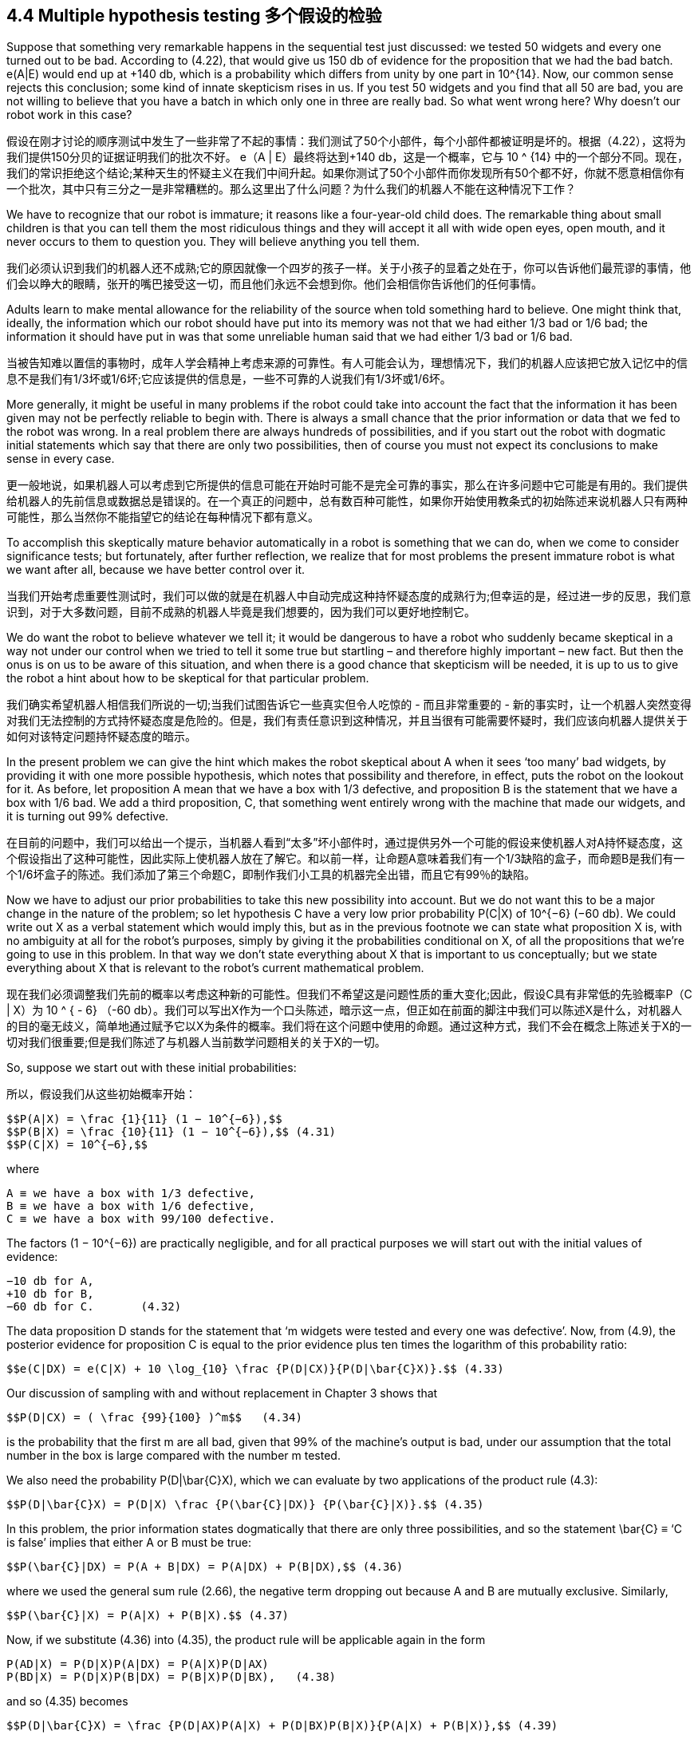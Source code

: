 == 4.4 Multiple hypothesis testing 多个假设的检验

Suppose that something very remarkable happens in the sequential test just discussed: we tested 50 widgets and every one turned out to be bad. According to (4.22), that would give us 150 db of evidence for the proposition that we had the bad batch. e(A|E) would end up at +140 db, which is a probability which differs from unity by one part in $$10^{14}$$. Now, our common sense rejects this conclusion; some kind of innate skepticism rises in us. If you test 50 widgets and you find that all 50 are bad, you are not willing to believe that you have a batch in which only one in three are really bad. So what went wrong here? Why doesn’t our robot work in this case?

假设在刚才讨论的顺序测试中发生了一些非常了不起的事情：我们测试了50个小部件，每个小部件都被证明是坏的。根据（4.22），这将为我们提供150分贝的证据证明我们的批次不好。 e（A | E）最终将达到+140 db，这是一个概率，它与$$ 10 ^ {14} $$中的一个部分不同。现在，我们的常识拒绝这个结论;某种天生的怀疑主义在我们中间升起。如果你测试了50个小部件而你发现所有50个都不好，你就不愿意相信你有一个批次，其中只有三分之一是非常糟糕的。那么这里出了什么问题？为什么我们的机器人不能在这种情况下工作？

We have to recognize that our robot is immature; it reasons like a four-year-old child does. The remarkable thing about small children is that you can tell them the most ridiculous things and they will accept it all with wide open eyes, open mouth, and it never occurs to them to question you. They will believe anything you tell them.

我们必须认识到我们的机器人还不成熟;它的原因就像一个四岁的孩子一样。关于小孩子的显着之处在于，你可以告诉他们最荒谬的事情，他们会以睁大的眼睛，张开的嘴巴接受这一切，而且他们永远不会想到你。他们会相信你告诉他们的任何事情。

Adults learn to make mental allowance for the reliability of the source when told something hard to believe. One might think that, ideally, the information which our robot should have put into its memory was not that we had either 1/3 bad or 1/6 bad; the information it should have put in was that some unreliable human said that we had either 1/3 bad or 1/6 bad.

当被告知难以置信的事物时，成年人学会精神上考虑来源的可靠性。有人可能会认为，理想情况下，我们的机器人应该把它放入记忆中的信息不是我们有1/3坏或1/6坏;它应该提供的信息是，一些不可靠的人说我们有1/3坏或1/6坏。

More generally, it might be useful in many problems if the robot could take into account the fact that the information it has been given may not be perfectly reliable to begin with. There is always a small chance that the prior information or data that we fed to the robot was wrong. In a real problem there are always hundreds of possibilities, and if you start out the robot with dogmatic initial statements which say that there are only two possibilities, then of course you must not expect its conclusions to make sense in every case.

更一般地说，如果机器人可以考虑到它所提供的信息可能在开始时可能不是完全可靠的事实，那么在许多问题中它可能是有用的。我们提供给机器人的先前信息或数据总是错误的。在一个真正的问题中，总有数百种可能性，如果你开始使用教条式的初始陈述来说机器人只有两种可能性，那么当然你不能指望它的结论在每种情况下都有意义。

To accomplish this skeptically mature behavior automatically in a robot is something that we can do, when we come to consider significance tests; but fortunately, after further reflection, we realize that for most problems the present immature robot is what we want after all, because we have better control over it.

当我们开始考虑重要性测试时，我们可以做的就是在机器人中自动完成这种持怀疑态度的成熟行为;但幸运的是，经过进一步的反思，我们意识到，对于大多数问题，目前不成熟的机器人毕竟是我们想要的，因为我们可以更好地控制它。

We do want the robot to believe whatever we tell it; it would be dangerous to have a robot who suddenly became skeptical in a way not under our control when we tried to tell it some true but startling – and therefore highly important – new fact. But then the onus is on us to be aware of this situation, and when there is a good chance that skepticism will be needed, it is up to us to give the robot a hint about how to be skeptical for that particular problem.

我们确实希望机器人相信我们所说的一切;当我们试图告诉它一些真实但令人吃惊的 - 而且非常重要的 - 新的事实时，让一个机器人突然变得对我们无法控制的方式持怀疑态度是危险的。但是，我们有责任意识到这种情况，并且当很有可能需要怀疑时，我们应该向机器人提供关于如何对该特定问题持怀疑态度的暗示。

In the present problem we can give the hint which makes the robot skeptical about A when it sees ‘too many’ bad widgets, by providing it with one more possible hypothesis, which notes that possibility and therefore, in effect, puts the robot on the lookout for it. As before, let proposition A mean that we have a box with 1/3 defective, and proposition B is the statement that we have a box with 1/6 bad. We add a third proposition, C, that something went entirely wrong with the machine that made our widgets, and it is turning out 99% defective.

在目前的问题中，我们可以给出一个提示，当机器人看到“太多”坏小部件时，通过提供另外一个可能的假设来使机器人对A持怀疑态度，这个假设指出了这种可能性，因此实际上使机器人放在了解它。和以前一样，让命题A意味着我们有一个1/3缺陷的盒子，而命题B是我们有一个1/6坏盒子的陈述。我们添加了第三个命题C，即制作我们小工具的机器完全出错，而且它有99％的缺陷。

Now we have to adjust our prior probabilities to take this new possibility into account. But we do not want this to be a major change in the nature of the problem; so let hypothesis C have a very low prior probability P(C|X) of $$10^{−6}$$ (−60 db). We could write out X as a verbal statement which would imply this, but as in the previous footnote we can state what proposition X is, with no ambiguity at all for the robot’s purposes, simply by giving it the probabilities conditional on X, of all the propositions that we’re going to use in this problem. In that way we don’t state everything about X that is important to us conceptually; but we state everything about X that is relevant to the robot’s current mathematical problem.

现在我们必须调整我们先前的概率以考虑这种新的可能性。但我们不希望这是问题性质的重大变化;因此，假设C具有非常低的先验概率P（C | X）为$$ 10 ^ { - 6} $$（-60 db）。我们可以写出X作为一个口头陈述，暗示这一点，但正如在前面的脚注中我们可以陈述X是什么，对机器人的目的毫无歧义，简单地通过赋予它以X为条件的概率。我们将在这个问题中使用的命题。通过这种方式，我们不会在概念上陈述关于X的一切对我们很重要;但是我们陈述了与机器人当前数学问题相关的关于X的一切。

So, suppose we start out with these initial probabilities:

所以，假设我们从这些初始概率开始：

 $$P(A|X) = \frac {1}{11} (1 − 10^{−6}),$$
 $$P(B|X) = \frac {10}{11} (1 − 10^{−6}),$$ (4.31)
 $$P(C|X) = 10^{−6},$$

where

 A ≡ we have a box with 1/3 defective,
 B ≡ we have a box with 1/6 defective,
 C ≡ we have a box with 99/100 defective.

The factors $$(1 − 10^{−6})$$ are practically negligible, and for all practical purposes we will start out with the initial values of evidence:

 −10 db for A,
 +10 db for B,
 −60 db for C.       (4.32)

The data proposition D stands for the statement that ‘m widgets were tested and every one was defective’. Now, from (4.9), the posterior evidence for proposition C is equal to the prior evidence plus ten times the logarithm of this probability ratio:

 $$e(C|DX) = e(C|X) + 10 \log_{10} \frac {P(D|CX)}{P(D|\bar{C}X)}.$$ (4.33)

Our discussion of sampling with and without replacement in Chapter 3 shows that

 $$P(D|CX) = ( \frac {99}{100} )^m$$   (4.34)

is the probability that the first m are all bad, given that 99% of the machine’s output is bad, under our assumption that the total number in the box is large compared with the number m tested.

We also need the probability $$P(D|\bar{C}X)$$, which we can evaluate by two applications of the product rule (4.3):

 $$P(D|\bar{C}X) = P(D|X) \frac {P(\bar{C}|DX)} {P(\bar{C}|X)}.$$ (4.35)

In this problem, the prior information states dogmatically that there are only three possibilities, and so the statement $$\bar{C} ≡ ‘C$$ is false’ implies that either A or B must be true:

 $$P(\bar{C}|DX) = P(A + B|DX) = P(A|DX) + P(B|DX),$$ (4.36)

where we used the general sum rule (2.66), the negative term dropping out because A and B are mutually exclusive. Similarly,

 $$P(\bar{C}|X) = P(A|X) + P(B|X).$$ (4.37)

Now, if we substitute (4.36) into (4.35), the product rule will be applicable again in the form

 P(AD|X) = P(D|X)P(A|DX) = P(A|X)P(D|AX)
 P(BD|X) = P(D|X)P(B|DX) = P(B|X)P(D|BX),   (4.38)

and so (4.35) becomes

 $$P(D|\bar{C}X) = \frac {P(D|AX)P(A|X) + P(D|BX)P(B|X)}{P(A|X) + P(B|X)},$$ (4.39)

in which all probabilities are known from the statement of the problem.

=== 4.4.1 Digression on another derivation

Although we have the desired result (4.39), let us note that there is another way of deriving it, which is often easier than direct application of (4.3). The principle was introduced in our derivation of (3.33): resolve the proposition whose probability is desired (in this case D) into mutually exclusive propositions, and calculate the sum of their probabilities. We can carry out this resolution in many different ways by ‘introducing into the conversation’ any set of mutually exclusive and exhaustive propositions {P, Q, R, . . .} and using the rules of Boolean algebra:

虽然我们得到了理想的结果（4.39），但是让我们注意到有另一种推导它的方法，这通常比直接应用（4.3）更容易。 在我们推导的（3.33）中引入了这个原理：将需要概率的命题（在这种情况下为D）解析为互斥命题，并计算它们的概率之和。 我们可以通过“在会话中引入”任何一组相互排斥和详尽的命题{P，Q，R，...}，以多种不同方式执行这一决议。。 。}并使用布尔代数的规则：

 D = D(P + Q + R +···) = DP + DQ + DR + ··· . (4.40)

But the success of the method depends on our cleverness at choosing a particular set for which we can complete the calculation. This means that the propositions introduced must have a known kind of relevance to the question being asked; the example of penguins at the end of Chapter 2 will not be helpful if that question has nothing to do with penguins.

但是该方法的成功取决于我们选择特定集合的聪明程度，我们可以完成计算。 这意味着所引入的命题必须与所提出的问题具有已知类型的相关性; 如果这个问题与企鹅无关，那么第2章末尾的企鹅的例子将无济于事。

In the present case, for evaluation of $$P(D|\bar{C}X)$$, it appears that propositions A and B have this kind of relevance. Again, we note that proposition $$\bar{C}$$ implies (A + B); and so

在本案例中，对于$$ P（D | \ bar {C} X）$$的评估，似乎命题A和B具有这种相关性。 同样，我们注意到命题$$ \ bar {C} $$暗示（A + B）; 所以

 $$P(D|\bar{C}X) = P(D(A + B)|\bar{C}X) = P(DA + DB|\bar{C}X)$$
 $$= P(DA|\bar{C}X) + P(DB|\bar{C}X).$$   (4.41)

These probabilities can be factored by the product rule:

 $$P(D|\bar{C}X) = P(D|A\bar{C}X)P(A|\bar{C}X) + P(D|B\bar{C}X)P(B|\bar{C}X).$$ (4.42)

But we can abbreviate: $$P(D|A\bar{C}X) ≡ P(D|AX)$$ and $$P(D|B\bar{C}X) ≡ P(D|BX)$$, because, in the way we set up this problem, the statement that either A or B is true implies that C must be false. For this same reason, P(\bar{C}|AX) = 1, and so, by the product rule,

 $$P(A|\bar{C}X) = \frac {P(A|X)}{P(\bar{C}|X)},$$ (4.43)

and similarly for $$P(B|\bar{C}X)$$. Substituting these results into (4.42) and using (4.37), we again arrive at (4.39). This agreement provides another illustration – and a rather severe test – of the consistency of our rules for extended logic.

Returning to (4.39), we have the numerical value

 $$P(D|\bar{C}X) = (\frac {1}{3})^m ( \frac {1}{11}) + ( \frac {1}{6} )^m \frac {10}{11},$$ (4.44)

and everything in (4.33) is now at hand. If we put all these things together, we find that the evidence for proposition C is:

 $$e(C|DX) = −60 + 10 \log_{10} [ \frac { (\frac {99}{100})^m } { \frac {1}{11} ( \frac {1}{3})^m + \frac {10}{11} ( \frac{1}{6})^m} ].$$ (4.45)

If m > 5, a good approximation is

 $$e(C|DX) \simeq −49.6 + 4.73 m, m > 5, $$  (4.46)

and if m < 3, a crude approximation is

 $$e(C|DX) \simeq −60 + 7.73 m, m < 3.$$ (4.47)

Proposition C starts out at −60 db, and the first few bad widgets we find will each give about 7.73 db of evidence in favor of C, so the graph of e(C|DX) vs. m will start upward at a slope of 7.73. But then the slope drops, when m > 5, to 4.73. The evidence for C reaches 0 db when $$m \simeq 49.6/4.73 = 10.5$$. So, ten consecutive bad widgets would be enough to raise this initially very improbable hypothesis by 58 db, to the place where the robot is ready to consider it very seriously; and 11 consecutive bad ones would take it over the threshold, to where the robot considers it more likely to be true than false.

命题C从-60 db开始，我们找到的前几个坏小部件每个都会给出大约7.73 db的证据支持C，因此e（C | DX）与m的关系图将以一个斜率向上开始7.73。但是当m> 5时，斜率下降到4.73。当$$ m \ simeq 49.6 / 4.73 = 10.5 $$时，C的证据达到0 db。因此，十个连续的坏小部件足以将这个最初非常不可能的假设提高到58分贝到机器人准备好认真对待的地方;并且11个连续的坏的将超过阈值，机器人认为它更可能是真假而不是假。

In the meantime, what is happening to our propositions A and B? As before, A starts off at −10 db, B starts off at +10 db, and the plausibility for A starts going up 3 db per defective widget. But after we’ve found too many bad ones, that skepticism would set in, and you and I would begin to doubt whether the evidence really supports proposition A after all; proposition C is becoming a much easier way to explain what is observed. Has the robot also learned to be skeptical?

与此同时，我们的命题A和B发生了什么？和以前一样，A从-10 db开始，B从+10 db开始，A的合理性开始上升3 db每个有缺陷的widget。但是，在我们发现了太多不好的东西后，怀疑论就会出现，你和我会开始怀疑证据是否真的支持命题A;命题C正在变得更容易解释观察到的内容。机器人是否也学会了持怀疑态度？

After m widgets have been tested, and all proved to be bad, the evidence for propositions A and B, and the approximate forms, are as follows:

在测试了m小部件后，所有小部件都被证明是坏的，命题A和B的证据以及近似形式如下：

 $$e(A|DX) = −10 + 10 \log_{10} [ \frac {(\frac{1}{3})^m} { (\frac{1}{6})^m + \frac{11}{10} × 10^{−6} (\frac{99}{100})^m} ]$$
 $$ \simeq \{ − 10 + 3m for m < 7 \} $$
 $$        \{ + 49.6 − 4.73m for m > 8 \} $$

image::./figure_4_1.jpg[]

Fig. 4.1. A surprising multiple sequential test wherein a dead hypothesis (C) is resurrected.

 $$ e(B|DX) = +10 + 10 \log_{10} [ \frac {\frac{1}{6}^m} { (\frac{1}{3})^m + 11 × 10_{−6} (\frac{99}{100})^m }]$$
 $$ \simeq \{ 10 − 3m for m < 10 \}$$
 $$ \{59.6 − 7.33m for m > 11\}$$. (4.49)

The exact results are summarized in Figure 4.1. We can learn quite a lot about multiple hypothesis testing from studying this diagram. The initial straight line part of the A and B curves represents the solution as we found it before we introduced proposition C; the change in plausibility for propositions A and B starts off just the same as in the previous problem. The effect of proposition C does not appear until we have reached the place where C crosses B. At this point, suddenly the character of the A curve changes; instead of going on up, at m = 7 it has reached its highest value of 10 db. Then it turns around and comes back down; the robot has indeed learned how to become skeptical. But the B curve does not change at this point; it continues on linearly until it reaches the place where A and C have the same plausibility, and at this point it has a change in slope. From then on, it falls off more rapidly.

确切的结果总结在图4.1中。通过研究该图，我们可以从多个假设检验中学到很多东西。 A和B曲线的初始直线部分代表我们在引入命题C之前发现的解;命题A和B的合理性变化与前一个问题的开始时相同。直到我们到达C穿过B的地方才出现命题C的效果。此时，A曲线的特征突然改变;而不是继续上升，在m = 7时它达到了10分贝的最高值。然后它转过身来回来;机器人确实学会了如何变得持怀疑态度。但是B曲线此时并没有改变;它继续线性地直到它到达A和C具有相同合理性的地方，并且此时它具有斜率的变化。从那时起，它会更快地下降。

Most people find all this surprising and mysterious at first glance; but then a little meditation is enough to make us perceive what is happening and why. The change in plausibility for A due to one more test arises from the fact that we are now testing hypothesis A against two alternatives: B and C. But, initially, B is so much more plausible than C, that for all practical purposes we are simply testing A against B, and reproducing our previous solution (4.22). After enough evidence has accumulated to bring the plausibility for C up to the same level as B, then from that point on A is essentially being tested against C instead of B, which is a very different situation.

大多数人乍一看都发现这一切令人惊讶和神秘;但是，稍微冥想就足以让我们了解正在发生的事情和原因。由于再进行一次测试，A的合理性变化源于这样一个事实，即我们现在正在测试假设A对两种选择：B和​​C.但是，最初，B比C更合理，对于所有实际目的我们都是只需针对B测试A，并复制我们以前的解决方案（4.22）。在积累了足够的证据以使C的合理性达到与B相同的水平之后，从A点开始，A基本上是针对C而不是B进行测试，这是一种非常不同的情况。

All of these changes in slope can be interpreted in this way. Once we see this principle, it is clear that the same thing is going to be true more generally. As long as we have a discrete set of hypotheses, a change in plausibility for any one of them will be approximately the result of a test of this hypothesis against a single alternative – the single alternative being that one of the remaining hypotheses which is most plausible at that time. As the relative plausibilities of the alternatives change, the slope of the A curve must also change; this is the cogent information that would be lost if we tried to retain the independent additive form (4.13) when n > 2.

斜率的所有这些变化都可以这种方式解释。一旦我们看到这个原则，很明显同样的事情会更普遍地成为现实。只要我们有一组离散的假设，其中任何一个假设的合理性变化大约是对这个假设进行单一替代检验的结果 - 唯一的替代方案是其中一个最合理的假设那时候。随着替代方案的相对合理性发生变化，A曲线的斜率也必须改变;如果我们在n> 2时试图保留独立的添加剂形式（4.13），这将是有用的信息。

Whenever the hypotheses are separated by about 10 db or more, then multiple hypothesis testing reduces approximately to testing each hypothesis against a single alternative. So, seeing this, you can construct curves of the sort shown in Fig. 4.1 very rapidly without even writing down the equations, because what would happen in the two-hypothesis case is easily seen once and for all. The diagram has a number of other interesting geometrical properties, suggested by drawing the six asymptotes and noting their vertical alignment (dotted lines), which we leave for the reader to explore.

每当假设被分开大约10分贝或更多时，则多个假设检验大约减少以针对单个替代方案测试每个假设。因此，看到这一点，你可以非常快速地构建图4.1所示类型的曲线，甚至不用写下方程式，因为在两个假设情况下会发生的事情很容易一劳永逸地看到。该图有许多其他有趣的几何属性，通过绘制六个渐近线并注意它们的垂直对齐（虚线）来建议，我们留给读者探索。

All the information needed to construct fairly accurate charts resulting from any sequence of good and bad tests is contained in the ‘plausibility flow diagrams’ of Figure 4.2, which summarize the solutions of all those binary problems; every possible way to test one proposition against a single alternative. It indicates, for example, that finding a good widget raises the evidence for B by 1 db if B is being tested against A, and by 19.22 db if it is being tested against C. Similarly, finding a bad widget raises the evidence for A by 3 db if A is being tested against B, but lowers it by 4.73 db if it is being tested against C. Likewise, we see that finding a single good widget lowers the evidence for C by an amount that cannot be recovered by two bad ones; so there is a ‘threshold of skepticism’. C will never attain an appreciable probability; i.e. the robot will never become skeptical about propositions A and B, as long as the observed fraction f of bad ones remains less than 2/3.

构建相当准确的图表所需的所有信息都来自于图4.2的“合理性流程图”，它总结了所有这些二元问题的解决方案;一种可能的方法来测试一个命题与一个替代方案。例如，它表明，如果B正在针对A进行测试，那么找到一个好的窗口小部件会将B的证据提高1分贝，如果针对C进行测试则会提高19.22分贝。同样，找到一个坏窗口小部件会提高A的证据如果A正在针对B进行测试，那么通过3分贝进行测试，但是如果针对C进行测试则将其降低4.73分贝。同样，我们看到找到一个好的小部件可以将C的证据降低两个不能恢复的数量那些;所以有一个“怀疑的门槛”。 C永远不会达到明显的概率;即机器人永远不会对命题A和B持怀疑态度，只要观察到的坏分数f仍小于2/3。

More precisely,we define a threshold fraction ft thus: as the number of testsm →∞ with f = mb/m → const., e(C|DX) tends to +∞ if f > ft, and to −∞ if f < ft. The exact threshold turns out to be greater than 2/3: $$f_t$$ = 0.793951 (Exercise 4.2). If the observed

更准确地说，我们定义了一个阈值分数ft：当测试的数量为→∞，其中f = mb / m→const。，如果f> ft，则e（C | DX）倾向于+∞，如果f <，则为-∞ ft。确切的阈值大于2/3：$$ f_t $$ = 0.793951（练习4.2）。如果观察到了

image::./figure_4_2.jpg[]

Fig. 4.2. Plausibility flow diagrams.

fraction of bad widgets remains above this value, the robot will be led eventually to prefer proposition C over A and B.

坏小部件的一部分仍然高于这个值，机器人将最终被引导优先于A和B的命题C.

Exercise 4.2. Calculate the exact threshold of skepticism ft(x, y), supposing that proposition C has instead of $$10^{−6}$$ an arbitrary prior probability P(C|X) = x, and specifies instead of 99/100 an arbitrary fraction y of bad widgets. Then discuss how the dependence on x and y corresponds – or fails to correspond – to human common sense.

练习4.2。 计算怀疑主义ft（x，y）的确切阈值，假设命题C代替$$ 10 ^ { - 6} $$任意先验概率P（C | X）= x，并指定而不是99/100 坏小部件的任意分数y。 然后讨论对x和y的依赖如何与人类常识相对应 - 或者不对应 - 。

Hint: In problems like this, always try first to get an analytic solution in closed form. If you are unable to do this, then you must write a short computer program which will display the correct numerical values in tables or graphs.

提示：在这样的问题中，总是先尝试以封闭的形式获得分析解决方案。 如果您无法执行此操作，则必须编写一个简短的计算机程序，该程序将在表格或图形中显示正确的数值。

Exercise 4.3. Show how to make the robot skeptical about both unexpectedly high and unexpectedly low numbers of bad widgets in the observed sample. Give the full equations. Note particularly the following: if A is true, then wewould expect, according to the binomial distribution (3.86), that the observed fraction of bad ones would tend to about 1/3 with many tests, while if B is true it should tend to 1/6. Suppose that it is found to tend to the threshold value (4.24), close to 1/4. On sufficiently large m, you and I would then become skeptical about A and B; but intuition tells us that this would require a much larger m than ten, which was enough to make us and the robot skeptical when we find them all bad. Do the equations agree with our intuition here, if a new hypothesis F is introduced which specifies P(bad|FX) $$\simeq$$ 1/4?

练习4.3。展示如何使机器人对观察到的样本中意外高和意外低数量的坏小部件持怀疑态度。给出完整的方程式。特别注意以下内容：如果A为真，那么根据二项式分布（3.86），我们可以预期，观察到的坏分数会在许多测试中趋于约1/3，而如果B为真，则应倾向于1/6。假设它发现倾向于阈值（4.24），接近1/4。在足够大的m上，你和我会对A和B持怀疑态度;但直觉告诉我们，这需要比10更大的m，这足以让我们和机器人在我们发现它们都很糟糕时持怀疑态度。如果引入一个新的假设F指定P（bad | FX）$$ \ simeq $$ 1/4，这些方程式是否符合我们的直觉？

In summary, the role of our new hypothesis C was only to be held in abeyance until needed, like a fire extinguisher. In a normal testing situation it is ‘dead’, playing no part in the inference because its probability is and remains far below that of the other hypotheses. But a dead hypothesis can be resurrected to life by very unexpected data. Exercises 4.2 and 4.3 ask the reader to explore the phenomenon of resurrection of dead hypotheses in more detail than we do in this chapter, but we return to the subject in Chapter 5.

总之，我们的新假设C的作用只是在需要之前暂时搁置，就像灭火器一样。在正常的测试情况下，它是“死的”，不参与推理，因为它的概率是远远低于其他假设的概率。但是，一个死的假设可以通过非常意外的数据复活到生命中。练习4.2和4.3要求读者比我们在本章中更详细地探索死亡假设的复活现象，但我们将在第5章回到主题。

Figure 4.1 shows an interesting thing. Suppose we had decided to stop the test and accept hypothesis A if the evidence for it reached +6 db. As we see, it would overshoot that value at the sixth trial. If we stopped the testing at that point, then we would never see the rest of this curve and see that it really goes down again. If we had continued the testing beyond this point, then we would have changed our minds again.

图4.1显示了一个有趣的事情。假设我们决定停止测试并接受假设A，如果它的证据达到+6分贝。正如我们所看到的，它会在第六次试验时超过这个值。如果我们在那时停止了测试，那么我们就永远不会看到这条曲线的其余部分并且看到它真的再次下降。如果我们继续超越这一点进行测试，那么我们会再次改变主意。

At first glance this seems disconcerting, but notice that it is inherent in all problems of hypothesis testing. If we stop the test at any finite number of trials, then we can never be absolutely sure that we have made the right decision. It is always possible that still more tests would have led us to change our decision. But note also that probability theory as logic has automatic built-in safety devices that can protect us against unpleasant surprises. Although it is always possible that our decision is wrong, this is extremely improbable if our critical level for decision requires e(A|DX) to be large and positive. For example, if e(A|DX) ≥ 20 db, then P(A|DX) > 0.99, and the total probability for all the alternatives is less than 0.01; then few of us would hesitate to decide confidently in favor of A.

乍一看，这似乎令人不安，但请注意，这是假设检验的所有问题所固有的。如果我们在任何有限数量的试验中停止测试，那么我们永远不能完全确定我们做出了正确的决定。总是有可能更多的测试会导致我们改变我们的决定。但请注意，概率理论作为逻辑具有自动内置安全设备，可以保护我们免受不愉快的意外。虽然我们的决定总是可能是错误的，但如果我们的关键决策水平要求e（A | DX）大而且积极，那么这是极不可能的。例如，如果e（A | DX）≥20db，则P（A | DX）> 0.99，并且所有替代的总概率小于0.01;然后我们很少有人会毫不犹豫地自信地决定支持A.

In a real problem we may not have enough data to give such good evidence, and we might suppose that we could decide safely if the most likely hypothesis A is well separated from the alternatives, even though e(A|DX) is itself not large. Indeed, if there are 1000 alternatives but the separation of A from the most likely alternative is more than 20 db, then the odds favor A by more than 100:1 over any one of the alternatives, and if we were obliged to make a definite choice of one hypothesis here and now, there could still be no hesitation in choosing A; it is clearly the best we can do with the information we have. Yet we cannot do it so confidently, for it is now very plausible that the decision is wrong, because the class of alternatives as a whole is about as probable as A. But probability theory warns us, by the numerical value of e(A|DX), that this is the case; we need not be surprised by it.

在一个真正的问题中，我们可能没有足够的数据来提供这么好的证据，我们可能会认为我们可以安全地决定最可能的假设A是否与备选方案完全分离，即使e（A | DX）本身并不大。事实上，如果有1000种替代方案，但A与最可能的替代方案的分离超过20分贝，那么与任何一种替代方案相比，A的优势超过100：1，如果我们有义务确定在这里和现在选择一个假设，选择A时仍然可以毫不犹豫;显然，我们可以利用我们掌握的信息做到最好。然而，我们不能这么自信地做到这一点，因为现在判断错误是合理的，因为整个替代方案的类别与A一样可能。但概率理论通过e（A |的数值）警告我们。 DX），就是这种情况;我们不必为此感到惊讶。

In scientific inference our job is always to do the best we can with whatever information we have; there is no advance guarantee that our information will be sufficient to lead us to the truth. But many of the supposed difficulties arise from an inexperienced user’s failure to recognize and use the safety devices that probability theory as logic always provides. Unfortunately, the current literature offers little help here because its viewpoint, concentrated mainly on sampling theory, directs attention to other things such as assumed sampling frequencies, as the following exercises illustrate.

在科学推理中，我们的工作总是尽我们所能，尽我们所能获得的信息;没有提前保证我们的信息足以引导我们了解真相。但是，许多假设的困难来自于缺乏经验的用户未能识别和使用概率论逻辑总是提供的安全装置。不幸的是，目前的文献在这里提供的帮助很少，因为它的观点主要集中在抽样理论上，将注意力引向其他事物，如假定的采样频率，如下面的练习所示。

Exercise 4.4. Suppose that B is in fact true; estimate how many tests it will probably require in order to accumulate an additional 20 db of evidence (above the prior 10 db) in favor of B. Show that the sampling probability that we could ever obtain 20 db of evidence for A is negligibly small, even if we sample millions of times. In otherwords it is, for all practical purposes, impossible for a doctrinaire zealot to sample to a foregone false conclusion merely by continuing until he finally gets the evidence he wants.

练习4.4。假设B实际上是真的;估计可能需要多少次测试才能累积额外20分贝的证据（高于之前的10分贝）而支持B.显示我们可以获得20分贝的A证据的抽样概率可以忽略不计，即使我们数百万次采样。换句话说，对于所有实际目的而言，教条主义狂热者不可能仅仅通过继续直到他最终得到他想要的证据来取样已经放弃了错误的结论。

Note: The calculations called for here are called ‘random walk’ problems; they are sampling theory exercises. Of course, the results are not wrong, only incomplete. Some essential aspects of inference in the real world are not recognized by sampling theory.

注意：此处要求的计算称为“随机游走”问题;他们是抽样理论练习。当然，结果没有错，只是不完整。现实世界中推理的一些基本方面未被抽样理论所识别。

Exercise 4.5. The estimate asked for in Exercise 4.4 is called the ‘average sample number’ (ASN), and the original rationale for the sequential procedure (Wald, 1947) was not our derivation from probability theory as logic, butWald’s conjecture (unproven at the time) that the sequential probability-ratio tests such as (4.19) and (4.21) minimize the ASN for a given reliability of conclusion. Discuss the validity of this conjecture; can one define the term ‘reliability of conclusion’ in such a way that the conjecture can
be proved true?

练习4.5。在练习4.4中要求的估计称为“平均样本数”（ASN），顺序程序的原始基本原理（Wald，1947）不是我们从概率论推导出的逻辑，而是沃尔德的猜想（当时未经证实）对于给定的结论可靠性，诸如（4.19）和（4.21）的顺序概率比测试最小化ASN。讨论这个猜想的有效性;可以用猜想的方式来定义“结论的可靠性”这个术语

Evidently, we could extend this example in many different directions. Introducing more ‘discrete’ hypotheses would be perfectly straightforward, as we have seen. More interesting would be the introduction of a continuous range of hypotheses, such as

显然，我们可以在许多不同方向扩展这个例子。正如我们所看到的，引入更多“离散”假设将非常简单。更有趣的是引入一系列连续的假设，例如

 $$H_f$$ ≡ the machine is putting out a fraction f bad.

Then, instead of a discrete prior probability distribution, our robot would have a continuous distribution in 0 ≤ f ≤ 1, and it would calculate the posterior probabilities for various values of f on the basis of the observed samples, from which various decisions could be made. In fact, although we have not yet given a formal discussion of continuous probability distributions, the extension is so easy that we can give it as an introduction to this example.

然后，代替离散的先验概率分布，我们的机器人将具有0≤f≤1的连续分布，并且它将基于观察到的样本计算f的各种值的后验概率，从中可以做出各种决定。 制作。 实际上，虽然我们尚未对连续概率分布进行正式讨论，但扩展非常简单，我们可以将其作为此示例的介绍。
